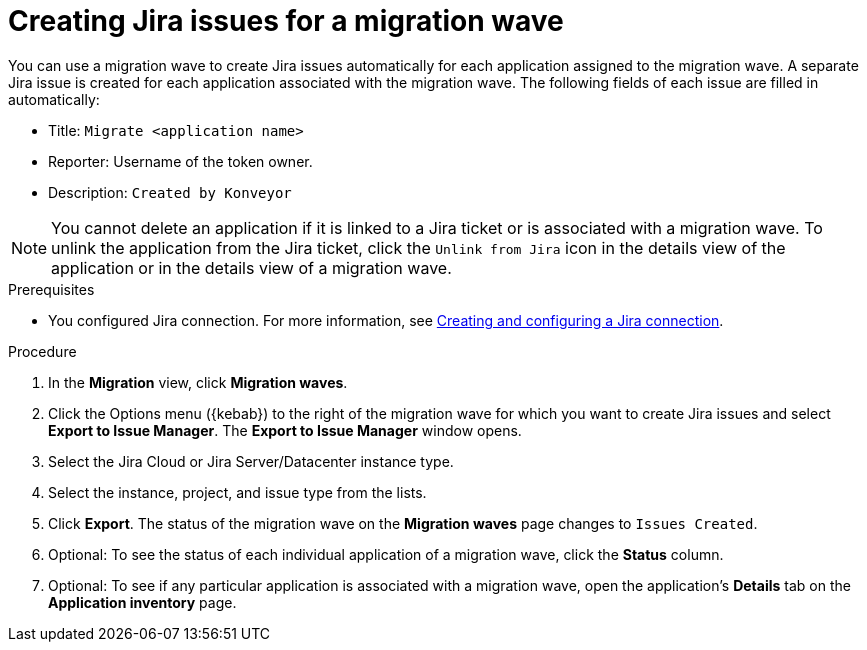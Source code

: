// Module included in the following assemblies:
//
// * docs/web-console-guide/master.adoc

:_content-type: PROCEDURE
[id="mta-web-creating-jira-issues-for-migration-wave_{context}"]
= Creating Jira issues for a migration wave

You can use a migration wave to create Jira issues automatically for each application assigned to the migration wave. A separate Jira issue is created for each application associated with the migration wave. The following fields of each issue are filled in automatically:

* Title: `Migrate <application name>`
* Reporter: Username of the token owner.
* Description: `Created by Konveyor`

NOTE: You cannot delete an application if it is linked to a Jira ticket or is associated with a migration wave. To unlink the application from the Jira ticket, click the `Unlink from Jira` icon in the details view of the application or in the details view of a migration wave.

.Prerequisites

* You configured Jira connection. For more information, see xref:creating-configuring-jira-connection[Creating and configuring a Jira connection].


.Procedure

. In the *Migration* view, click *Migration waves*.
. Click the Options menu ({kebab}) to the right of the migration wave for which you want to create Jira issues and select *Export to Issue Manager*. The *Export to Issue Manager* window opens.
. Select the Jira Cloud or Jira Server/Datacenter instance type.
. Select the instance, project, and issue type from the lists.
. Click *Export*. The status of the migration wave on the *Migration waves* page changes to `Issues Created`.
. Optional: To see the status of each individual application of a migration wave, click the *Status* column.
. Optional: To see if any particular application is associated with a migration wave, open the application's *Details* tab on the *Application inventory* page.

////
[NOTE]
====
After you exported a migration wave to the Issue Manager and the Jira issues are created, you can no longer change them from within the {ProductShortName} {WebName}. Even if you delete the migration wave, the Jira issues remain.
====
////
